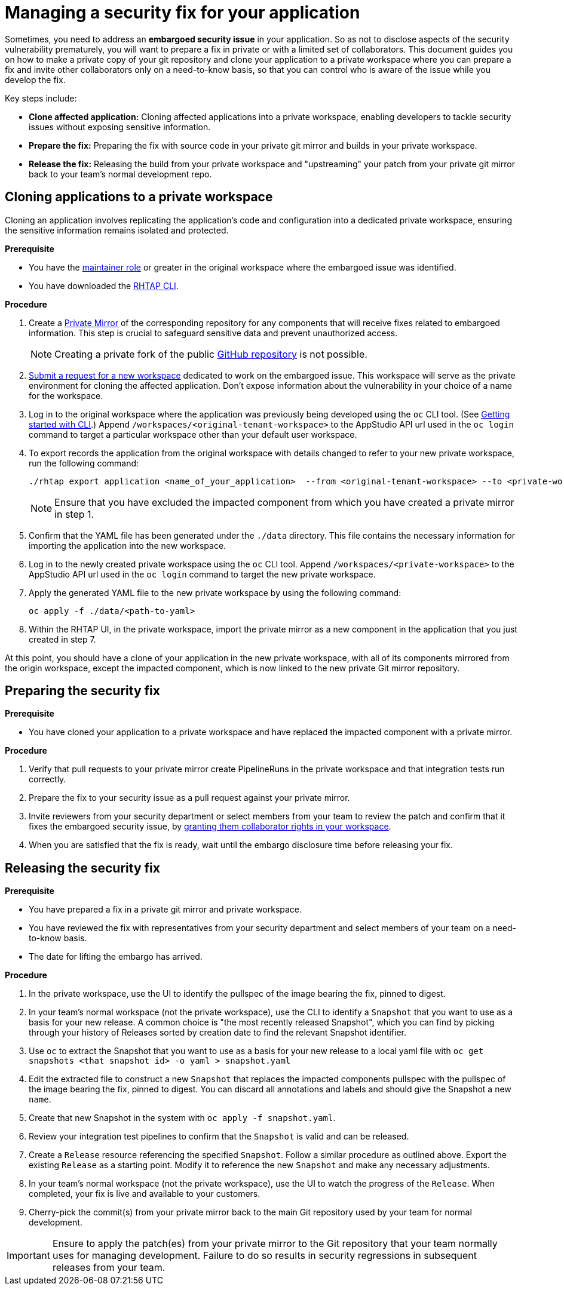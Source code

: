 = Managing a security fix for your application

Sometimes, you need to address an **embargoed security issue** in your application. So as not to disclose aspects of the security vulnerability prematurely, you will want to prepare a fix in private or with a limited set of collaborators. This document guides you on how to make a private copy of your git repository and clone your application to a private workspace where you can prepare a fix and invite other collaborators only on a need-to-know basis, so that you can control who is aware of the issue while you develop the fix.

Key steps include:

* **Clone affected application:** Cloning affected applications into a private workspace, enabling developers to tackle security issues without exposing sensitive information.
* **Prepare the fix:** Preparing the fix with source code in your private git mirror and builds in your private workspace.
* **Release the fix:** Releasing the build from your private workspace and "upstreaming" your patch from your private git mirror back to your team's normal development repo.

== Cloning applications to a private workspace
Cloning an application involves replicating the application's code and configuration into a dedicated private workspace, ensuring the sensitive information remains isolated and protected.

.**Prerequisite**

* You have the link:https://redhat-appstudio.github.io/docs.appstudio.io/Documentation/main/getting-started/roles_permissions/[maintainer role] or greater in the original workspace where the embargoed issue was identified.
* You have downloaded the link:https://github.com/redhat-appstudio/rhtap-cli/releases[RHTAP CLI].

.**Procedure**

. Create a link:https://docs.github.com/en/repositories/creating-and-managing-repositories/duplicating-a-repository[Private Mirror] of the corresponding repository for any components that will receive fixes related to embargoed information. This step is crucial to safeguard sensitive data and prevent unauthorized access.

+
NOTE: Creating a private fork of the public link:https://docs.github.com/en/repositories/creating-and-managing-repositories/duplicating-a-repository[GitHub repository] is not possible.

. link:https://redhat-appstudio.github.io/docs.appstudio.io/Documentation/main/how-to-guides/managing-workspaces/proc_creating_a_team_workspace/[Submit a request for a new workspace] dedicated to work on the embargoed issue. This workspace will serve as the private environment for cloning the affected application. Don't expose information about the vulnerability in your choice of a name for the workspace.
. Log in to the original workspace where the application was previously being developed using the `oc` CLI tool. (See link:https://redhat-appstudio.github.io/docs.appstudio.io/Documentation/main/getting-started/getting_started_in_cli/[Getting started with CLI].) Append `/workspaces/<original-tenant-workspace>` to the AppStudio API url used in the `oc login` command to target a particular workspace other than your default user workspace.
. To export records the application from the original workspace with details changed to refer to your new private workspace, run the following command:

+
[source,bash]
----
./rhtap export application <name_of_your_application>  --from <original-tenant-workspace> --to <private-workspace> --as-prebuilt-images --skip <impacted component git url>
----

+
NOTE: Ensure that you have excluded the impacted component from which you have created a private mirror in step 1.

. Confirm that the YAML file has been generated under the `./data` directory. This file contains the necessary information for importing the application into the new workspace.
. Log in to the newly created private workspace using the `oc` CLI tool. Append `/workspaces/<private-workspace>` to the AppStudio API url used in the `oc login` command to target the new private workspace.
. Apply the generated YAML file to the new private workspace by using the following command:

+
[source,bash]
----
oc apply -f ./data/<path-to-yaml>
----

. Within the RHTAP UI, in the private workspace, import the private mirror as a new component in the application that you just created in step 7.

At this point, you should have a clone of your application in the new private workspace, with all of its components mirrored from the origin workspace, except the impacted component, which is now linked to the new private Git mirror repository.

== Preparing the security fix

.**Prerequisite**

* You have cloned your application to a private workspace and have replaced the impacted component with a private mirror.

.**Procedure**

. Verify that pull requests to your private mirror create PipelineRuns in the private workspace and that integration tests run correctly.
. Prepare the fix to your security issue as a pull request against your private mirror.
. Invite reviewers from your security department or select members from your team to review the patch and confirm that it fixes the embargoed security issue, by link:https://redhat-appstudio.github.io/docs.appstudio.io/Documentation/main/getting-started/get-started/#adding-collaborators-to-your-workspace[granting them collaborator rights in your workspace].
. When you are satisfied that the fix is ready, wait until the embargo disclosure time before releasing your fix.

== Releasing the security fix

.**Prerequisite**

* You have prepared a fix in a private git mirror and private workspace.
* You have reviewed the fix with representatives from your security department and select members of your team on a need-to-know basis.
* The date for lifting the embargo has arrived.

.**Procedure**

. In the private workspace, use the UI to identify the pullspec of the image bearing the fix, pinned to digest.
. In your team's normal workspace (not the private workspace), use the CLI to identify a `Snapshot` that you want to use as a basis for your new release. A common choice is "the most recently released Snapshot", which you can find by picking through your history of Releases sorted by creation date to find the relevant Snapshot identifier.
. Use `oc` to extract the Snapshot that you want to use as a basis for your new release to a local yaml file with `oc get snapshots <that snapshot id> -o yaml > snapshot.yaml`
. Edit the extracted file to construct a new `Snapshot` that replaces the impacted components pullspec with the pullspec of the image bearing the fix, pinned to digest. You can discard all annotations and labels and should give the Snapshot a new `name`.
. Create that new Snapshot in the system with `oc apply -f snapshot.yaml`.
. Review your integration test pipelines to confirm that the `Snapshot` is valid and can be released.
. Create a `Release` resource referencing the specified `Snapshot`. Follow a similar procedure as outlined above. Export the existing `Release` as a starting point. Modify it to reference the new `Snapshot` and make any necessary adjustments.
. In your team's normal workspace (not the private workspace), use the UI to watch the progress of the `Release`. When completed, your fix is live and available to your customers.
. Cherry-pick the commit(s) from your private mirror back to the main Git repository used by your team for normal development.

IMPORTANT: Ensure to apply the patch(es) from your private mirror to the Git repository that your team normally uses for managing development. Failure to do so results in security regressions in subsequent releases from your team.
